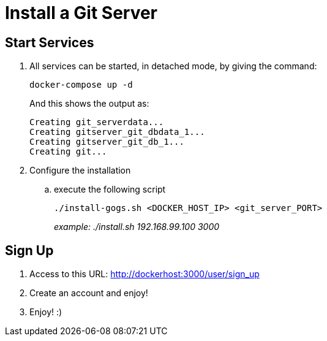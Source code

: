 = Install a Git Server

== Start Services

. All services can be started, in detached mode, by giving the command:

+
  docker-compose up -d
+
And this shows the output as:
+
 Creating git_serverdata...
 Creating gitserver_git_dbdata_1...
 Creating gitserver_git_db_1...
 Creating git...
+

. Configure the installation
.. execute the following script
+
 ./install-gogs.sh <DOCKER_HOST_IP> <git_server_PORT>
+

_example: ./install.sh 192.168.99.100 3000_

== Sign Up

. Access to this URL: http://dockerhost:3000/user/sign_up
. Create an account and enjoy!
. Enjoy! :)
